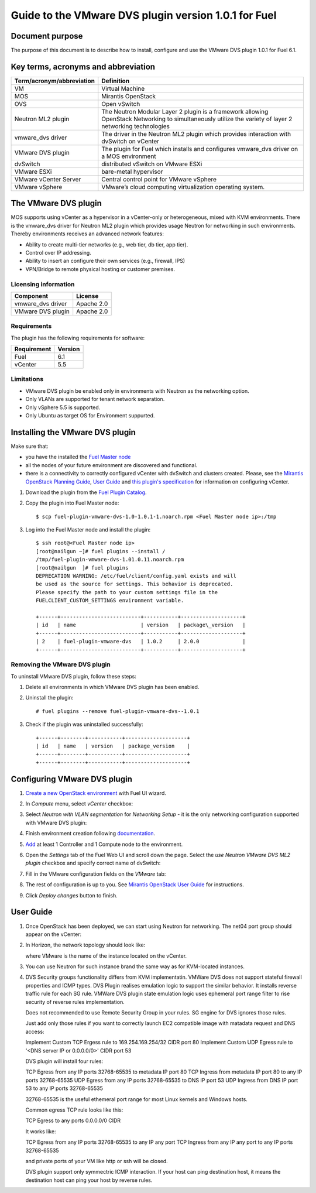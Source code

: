 *****************************************************
Guide to the VMware DVS plugin version 1.0.1 for Fuel
*****************************************************

.. raw:: pdf

   PageBreak


Document purpose
----------------

The purpose of this document is to describe how to install, configure
and use the VMware DVS plugin 1.0.1 for Fuel 6.1.

Key terms, acronyms and abbreviation
-------------------------------------

============================= ========================================================
**Term/acronym/abbreviation** **Definition**
============================= ========================================================
VM                            Virtual Machine
MOS                           Mirantis OpenStack
OVS                           Open vSwitch
Neutron ML2 plugin            The Neutron Modular Layer 2 plugin is a framework
                              allowing OpenStack Networking to simultaneously
                              utilize the variety of layer 2 networking technologies
vmware_dvs driver             The driver in the Neutron ML2 plugin which provides
                              interaction with dvSwitch on vCenter
VMware DVS plugin             The plugin for Fuel which installs and configures
                              vmware_dvs driver on a MOS environment
dvSwitch                      distributed vSwitch on VMware ESXi
VMware ESXi                   bare-metal hypervisor
VMware vCenter Server         Central control point for VMware vSphere
VMware vSphere                VMware’s cloud computing virtualization operating
                              system.
============================= ========================================================

The VMware DVS plugin
---------------------

MOS supports using vCenter as a hypervisor in a vCenter-only or
heterogeneous, mixed with KVM environments. There is the vmware\_dvs
driver for Neutron ML2 plugin which provides usage Neutron for
networking in such environments. Thereby environments receives an
advanced network features:

-  Ability to create multi-tier networks (e.g., web tier, db tier, app
   tier).

-  Control over IP addressing.

-  Ability to insert an configure their own services (e.g., firewall,
   IPS)

-  VPN/Bridge to remote physical hosting or customer premises.

Licensing information
+++++++++++++++++++++

================= ============
**Component**     **License**
vmware_dvs driver Apache 2.0
VMware DVS plugin Apache 2.0
================= ============

Requirements
++++++++++++

The plugin has the following requirements for software:

================  ===========
**Requirement**   **Version**
 Fuel             6.1
 vCenter          5.5
================  ===========

Limitations
+++++++++++

-  VMware DVS plugin be enabled only in environments with Neutron as the
   networking option.

-  Only VLANs are supported for tenant network separation.

-  Only vSphere 5.5 is supported.

-  Only Ubuntu as target OS for Environment suppurted.


Installing the VMware DVS plugin
--------------------------------

Make sure that:

* you have the installed the
  `Fuel Master node <https://docs.mirantis.com/openstack/fuel/fuel-6.1/user-guide.html>`__

* all the nodes of your future environment are discovered and functional.

* there is a connectivity to correctly configured vCenter with dvSwitch and clusters created. Please,
  see the `Mirantis OpenStack Planning Guide <https://docs.mirantis.com/openstack/fuel/fuel-6.1/planning-guide.html#vcenter-plan>`_, `User Guide <https://docs.mirantis.com/openstack/fuel/fuel-6.1/user-guide.html#vmware-integration-notes>`_ and `this plugin's specification <https://github.com/openstack/fuel-plugin-vmware-dvs/blob/master/specs/fuel-plugin-vmware-dvs.rst>`_ for information on configuring vCenter.

#. Download the plugin from the
   `Fuel Plugin Catalog <https://www.mirantis.com/products/openstack-drivers-and-plugins/fuel-plugins/>`__.

#. Copy the plugin into Fuel Master node:
   ::

      $ scp fuel-plugin-vmware-dvs-1.0-1.0.1-1.noarch.rpm <Fuel Master node ip>:/tmp

#. Log into the Fuel Master node and install the plugin:
   ::

      $ ssh root@<Fuel Master node ip>
      [root@nailgun ~]# fuel plugins --install /
      /tmp/fuel-plugin-vmware-dvs-1.01.0.11.noarch.rpm
      [root@nailgun  ]# fuel plugins
      DEPRECATION WARNING: /etc/fuel/client/config.yaml exists and will
      be used as the source for settings. This behavior is deprecated.
      Please specify the path to your custom settings file in the
      FUELCLIENT_CUSTOM_SETTINGS environment variable.

      +------+--------------------------+-----------+--------------------+
      | id   | name                     | version   | package\_version   |
      +------+--------------------------+-----------+--------------------+
      | 2    | fuel-plugin-vmware-dvs   | 1.0.2     | 2.0.0              |
      +------+--------------------------+-----------+--------------------+

Removing the VMware DVS plugin
++++++++++++++++++++++++++++++

To uninstall VMware DVS plugin, follow these steps:

#. Delete all environments in which VMware DVS plugin has been enabled.

#. Uninstall the plugin:
   ::

      # fuel plugins --remove fuel-plugin-vmware-dvs--1.0.1

#. Check if the plugin was uninstalled successfully:
   ::

      +------+--------+-----------+--------------------+
      | id   | name   | version   | package_version    |
      +------+--------+-----------+--------------------+
      +------+--------+-----------+--------------------+

.. raw:: pdf

   PageBreak

Configuring VMware DVS plugin
-----------------------------

#. `Create a new OpenStack
   environment <https://docs.mirantis.com/openstack/fuel/fuel-6.1/user-guide.html#create-a-new-openstack-environment>`_
   with Fuel UI wizard.

   .. image:: pics/create.png

#. In *Compute* menu, select *vCenter* checkbox:

   .. image:: pics/compute.png

#. Select *Neutron with VLAN segmentation* for *Networking Setup* - it is
   the only networking configuration supported with VMware DVS plugin:

   .. image:: pics/net.png

#. Finish environment creation following
   `documentation <https://docs.mirantis.com/openstack/fuel/fuel-6.1/user-guide.html#create-a-new-openstack-environment>`_.

#. `Add
   <https://docs.mirantis.com/openstack/fuel/fuel-6.1/user-guide.html#configure-your-environment>`__
   at least 1 Controller and 1 Compute node to the environment.

#. Open the *Settings* tab of the Fuel Web UI and scroll down the page. Select the
   *use Neutron VMware DVS ML2 plugin* checkbox and specify correct name of dvSwitch:

   .. image:: pics/settings.png

#. Fill in the VMware configuration fields on the *VMware* tab:

   .. image:: pics/vmware.png

#. The rest of configuration is up to you.
   See `Mirantis OpenStack User Guide <https://docs.mirantis.com/openstack/fuel/fuel-6.1/user-guide.html>`__
   for instructions.

#. Click *Deploy changes* button to finish.

.. raw:: pdf

   PageBreak

User Guide
----------

#. Once OpenStack has been deployed, we can start using Neutron for
   networking. The net04 port group should appear on the vCenter:

   .. image:: pics/net04pg.png

#. In Horizon, the network topology should look like:

   .. image:: pics/topology.png

   where VMware is the name of the instance located on the vCenter.

#. You can use Neutron for such instance brand the same way as for KVM-located instances.

#. DVS Security groups functionality differs from KVM implementatin. VMWare DVS does not
   support stateful firewall properties and ICMP types. DVS Plugin realises emulation logic
   to support the similar behavior. It installs reverse traffic rule for each SG rule.
   VMWare DVS plugin state emulation logic uses ephemeral port range filter to rise security
   of reverse rules implementation.

   Does not recommended to use Remote Security Group in your rules. SG engine for DVS ignores
   those rules.

   Just add only those rules if you want to correctly launch EC2 compatible image with
   matadata request and DNS access:

   Implement Custom TCP Ergess rule to 169.254.169.254/32 CIDR port 80
   Implement Custom UDP Egress rule to '<DNS server IP or 0.0.0.0/0>' CIDR port 53

   DVS plugin will install four rules:

   TCP Egress from any IP ports 32768-65535 to metadata IP port 80
   TCP Ingress from metadata IP port 80 to any IP ports 32768-65535
   UDP Egress from any IP ports 32768-65535 to DNS IP port 53
   UDP Ingress from DNS IP port 53 to any IP ports 32768-65535

   32768-65535 is the useful ethemeral port range for most Linux kernels and Windows hosts.

   Common egress TCP rule looks like this:

   TCP Egress to any ports 0.0.0.0/0 CIDR

   It works like:

   TCP Egress from any IP ports 32768-65535 to any IP any port
   TCP Ingress from any IP any port to any IP ports 32768-65535

   and private ports of your VM like http or ssh will be closed.

   DVS plugin support only symmectric ICMP interaction. If your host can ping destination host,
   it means the destination host can ping your host by reverse rules.
